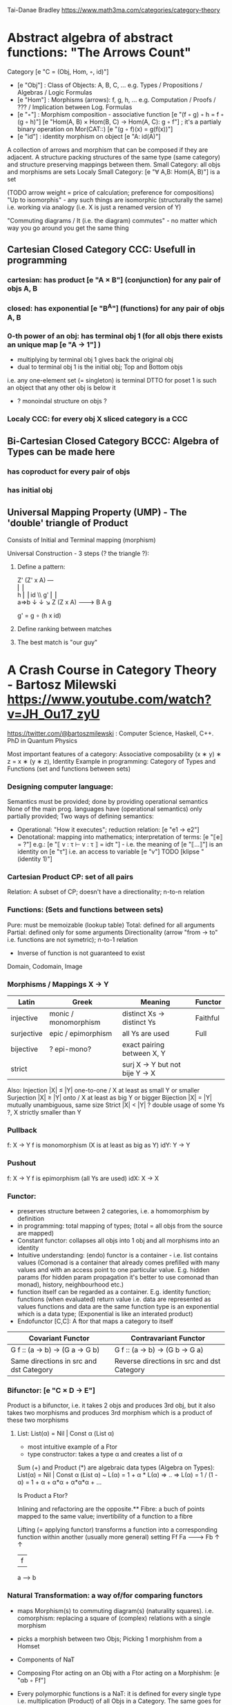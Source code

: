 Tai-Danae Bradley https://www.math3ma.com/categories/category-theory

* Abstract algebra of abstract functions: "The Arrows Count"
  Category [e "C = (Obj, Hom, ◦, id)"]
   - [e "Obj"] : Class of Objects: A, B, C, ... e.g. Types / Propositions / Algebras / Logic Formulas
   - [e "Hom"] : Morphisms (arrows): f, g, h, ... e.g. Computation / Proofs / ??? / Implication between Log. Formulas
   - [e "◦"] : Morphism composition - associative function [e "(f ◦ g) ◦ h = f ◦ (g ◦ h)"]
        [e "Hom(A, B) × Hom(B, C) → Hom(A, C): g ◦ f"] ; it's a partialy binary operation on Mor(CAT::)
        [e "(g ◦ f)(x) = g(f(x))"]
   - [e "id"] : identity morphism on object [e "A: id(A)"]

   A collection of arrows and morphism that can be composed if they are adjacent.
   A structure packing structures of the same type (same category) and structure preserving mappings between them.
   Small Category: all objs and morphisms are sets
   Localy Small Category: [e "∀ A,B: Hom(A, B)"]  is a set

   (TODO arrow weight = price of calculation; preference for compositions)
   "Up to isomorphis" - any such things are isomorphic (structurally the same)
   i.e. working via analogy (i.e. X is just a renamed version of Y)

   "Commuting diagrams / It (i.e. the diagram) commutes" - no matter which way you go around you get the same thing

** Cartesian Closed Category CCC: Usefull in programming
*** cartesian: has product [e "A × B"] (conjunction) for any pair of objs A, B
*** closed: has exponential [e "B^A"]  (functions) for any pair of objs A, B
*** 0-th power of an obj: has terminal obj 1 (for all objs there exists an unique map [e "A → 1"] )
   - multiplying by terminal obj 1 gives back the original obj
   - dual to terminal obj 1 is the initial obj; Top and Bottom objs
   i.e. any one-element set (= singleton) is terminal
   DTTO for poset 1 is such an object that any other obj is below it

   - ? monoindal structure on objs ?
*** Localy CCC: for every obj X sliced category is a CCC
** Bi-Cartesian Closed Category BCCC: Algebra of Types can be made here
*** has coproduct for every pair of objs
*** has initial obj

** Universal Mapping Property (UMP) - The 'double' triangle of Product
   Consists of Initial and Terminal mapping (morphism)

   Universal Construction - 3 steps (? the triangle ?):
   1. Define a pattern:

         Z'  (Z' x A) ---\\
         ⎢       ⎢        \\
       h ⎢       ⎢id       \\ g'
         ⎢       ⎢          \\
    a=>b ↓       ↓           ↘
         Z   (Z x A) -------> B
                 A      g

    g' = g ∘ (h x id)

   2. Define ranking between matches
   3. The best match is "our guy"

* A Crash Course in Category Theory - Bartosz Milewski https://www.youtube.com/watch?v=JH_Ou17_zyU
  https://twitter.com/@bartoszmilewski : Computer Science, Haskell, C++. PhD in Quantum Physics

  Most important features of a category: Associative composability (x ∗ y) ∗ z = x ∗ (y ∗ z), Identity
  Example in programming: Category of Types and Functions (set and functions between sets)

*** Designing computer language:
    Semantics must be provided; done by providing operational semantics
    None of the main prog. languages have (operational semantics) only partially provided;
    Two ways of defining semantics:
    - Operational: "How it executes"; reduction relation: [e "e1 → e2"]
    - Denotational: mapping into mathematics; interpretation of terms: [e "⟦e⟧ = ?"]
      e.g.: [e "⟦ v : τ ⊢ v : τ ⟧ = idτ "] - i.e. the meaning of [e "⟦...⟧"] is
      an identity on [e "τ"] i.e. an access to variable [e "v"]
      TODO [klipse "(identity 1)"]

*** Cartesian Product CP: set of all pairs
    Relation: A subset of CP; doesn't have a directionality; n-to-n relation

*** Functions: (Sets and functions between sets)
    Pure: must be memoizable (lookup table)
    Total: defined for all arguments
    Partial: defined only for some arguments
    Directionality (arrow "from → to" i.e. functions are not symetric); n-to-1 relation
    - Inverse of function is not guaranteed to exist
    Domain, Codomain, Image

*** Morphisms / Mappings X → Y
    | Latin      | Greek                | Meaning                         | Functor  |
    |------------+----------------------+---------------------------------+----------|
    | injective  | monic / monomorphism | distinct Xs -> distinct Ys      | Faithful |
    | surjective | epic / epimorphism   | all Ys are used                 | Full     |
    | bijective  | ? epi-mono?          | exact pairing between X, Y      |          |
    | strict     |                      | surj X -> Y but not bije Y -> X |          |
    Also:
    Injection   |X| ≤ |Y|  one-to-one / X at least as small Y or smaller
    Surjection  |X| ≥ |Y|  onto / X at least as big Y or bigger
    Bijection   |X| = |Y|  mutually unambiguous, same size
    Strict      |X| < |Y|  ? double usage of some Ys ?, X strictly smaller than Y
    
*** Pullback
     f: X -> Y     f is monomorphism (X is at least as big as Y)
     idY: Y -> Y

*** Pushout
     f: X -> Y     f is epimorphism (all Ys are used)
     idX: X -> X
    
*** Functor:
    - preserves structure between 2 categories, i.e. a homomorphism by definition
    - in programming: total mapping of types; (total = all objs from the source are mapped)
    - Constant functor: collapses all objs into 1 obj and all morphisms into an identity
    - Intuitive understanding: (endo) functor is a container - i.e. list contains values
      (Comonad is a container that already comes prefilled with many values and
      with an access point to one particular value. E.g. hidden params (for
      hidden param propagation it's better to use comonad than monad), history,
      neighbourhood etc.)
    - function itself can be regarded as a container. E.g. identity function;
      functions (when evaluated) return value i.e. data are represented as values
      functions and data are the same
      function type is an exponential which is a data type; (Exponential is like an interated product)
    - Endofunctor [C,C]: A ftor that maps a category to itself

  | Covariant Functor                       | Contravariant Functor                      |
  |-----------------------------------------+--------------------------------------------|
  | G f :: (a -> b) -> (G a -> G b)         | G f :: (a -> b) -> (G b -> G a)            |
  | Same directions in src and dst Category | Reverse directions in src and dst Category |

*** Bifunctor: [e "C × D → E"]
    Product is a bifunctor, i.e. it takes 2 objs and produces 3rd obj, but it
    also takes two morphisms and produces 3rd morphism which is a product of
    these two morphisms
**** List: List(α) = Nil | Const α (List α)
    - most intuitive example of a Ftor
    - type constructor: takes a type α and creates a list of α

    Sum (+) and Product (*) are algebraic data types (Algebra on Types):
    List(α) = Nil | Const α (List α) ~ L(α) = 1 + α * L(α) => .. => L(α) = 1 / (1 - α) = 1 + α + α*α + α*α*α + ...

    Is Product a Ftor?

    Inlining and refactoring are the opposite.** Fibre: a buch of points mapped
    to the same value; invertibility of a function to a fibre

    Lifting (= applying functor) transforms a function into a corresponding
    function within another (usually more general) setting
                Ff
          Fa -------> Fb
           ↑          ↑
           |    f     |
           a  ------> b

*** Natural Transformation: a way of/for comparing functors
   - maps Morphism(s) to commuting diagram(s) (naturality squares). i.e.
     comorphism: replacing a square of (complex) relations with a single morphism
   - picks a morphish between two Objs; Picking 1 morphishm from a Homset
   - Components of NaT
   - Composing Ftor acting on an Obj with a Ftor acting on a Morphishm: [e "αb ◦ Ff"]

   - Every polymorphic functions is a NaT: it is defined for every single type
     i.e. multiplication (Product) of all Objs in a Category. The same goes for
     the dual - the Sum.
   - Functor is a container, NaT repackages the container
   Naturality condition i.e. the Naturality Square: [e "Gf ∘ αa = αb ∘ Ff"]
**** Compositons of Natural Transformations
   See https://math.vanderbilt.edu/dept/conf/tacl2013/coursematerials/SelingerTACL20132.pdf
   E.g. NaT compositons is scala: https://gist.github.com/Mzk-Levi/752d1e0f2f7f30cd3bda
   Legend:
       [e "A"] - an Obj in the Category C
       [e "(...)A"] / [e "[...]A"] - an A-component of the NaT (...) / [...]
       [e "αA"] / [e "βA"] - an A-component of the NaT α / β
       [e "αFA"] - an FA-component of the NaT α
       [e "βGA"] / [e "βFA"] - GA/FA-component of the NaT β

***** Verical Compositon of NaTs:
     If [e "α:F → G"] and [e "β:G → H"] are natural transformations, then so is [e "β • α : F → H"].
     Is it defined by:
         [e "(β • α)A = βA ◦ αA : FA → HA"]
     A - an Obj in the Category C
     (...)A - an A-component of the NaT (...)

     - is associative and has an id, and allows one to consider the collection
       of all functors C → D itself as a category.

***** Right Whiskering
     If F, G : C → D and H : D → E are Ftors, and if α : F → G is a NaT, the right whiskering
         [e "H ◦ α : H ◦ F → H ◦ G"]
     is defined as [e "(H ◦ α)A : H(FA) → H(GA)"] by [e "(H ◦ α)A = H(αA)"]

***** Left Whiskering
     If F : C → D and G, H : D → E are Ftors, and if α : G → H is a NaT, the left whiskering
         [e "α ◦ F : G ◦ F → H ◦ F"]
     is defined as [e "(α ◦ F)A : G(FA) → H(FA)"] by [e "(α ◦ F)A = αFA"]

***** Horizontal Compositon of NaTs:
     If F, G : C → D and H, K : D → E are Ftors, and if α : F → G and β : H → K
     are NaTs, the horizontal composition:
         [e "β ◦ α : H ◦ F → K ◦ G"]
     can be defined in two different ways:
     - Right whiskering followed by left whiskering:
         [e "β ◦ α = (β ◦ G) • (H ◦ α)"]
     - Left whiskering followed by right whiskering:
         [e "β ◦ α = (K ◦ α) • (β ◦ F)"]

     The two definitions coincide, because
         [e "[(β ◦ G) • (H ◦ α)]A = βGA ◦ H(α A)"], and
         [e "[(K ◦ α) • (β ◦ F)]A = K(α A) ◦ βFA"]

     - is associative with an id, and the id coincides with that for vertical
       composition.


*** Yoneda Lemma: [C,Set](C(a,-), F) ⋍ F a   also: [C,Set](C(a,-), C(b,-)) ⋍ C(b,a)
    - Intuition: NaT and Functor (i.e. Container) can replace each other
    - Description of integration over a special Ftor (i.e. Hom Functor)

    a - some arbitrary Obj of C
    F - some arbitrary Ftor acting on the Obj a
    ⋍ - "naturally isomorphic" (i.e. a NaT exists such that its components are
        all invertible isomorphisms)

    Hom functors - Intuition:
    - Play some special role in the Category of Ftors
    - Serve for the same purposes as Free Monoids

    It's enough to define this NaT on one Obj (i.e. set C(a,a)) and moreover
    it's enough to define it on one Point in this Set i.e. the Identity on Obj a.
    The rest of the NaT is transported from this Point.

    (                     ) ⋍ F a
              ⎜                ⎜
              ⎜                +-- Container of the Obj a (i.e. the data structure)
              +------------------- Polymorphic higher order Function

    (∀ x : (a -> x) -> F x) ⋍ F a
              ⎜     ⎜   ⎜      ⎜
              ⎜     ⎜   ⎜      +-- Container of the Obj a (i.e data structure)
              ⎜     ⎜   +--------- Functor
              ⎜     +------------- NaT i.e. Polymorphic Higher Order Function
              +------------------- ...


*** Yoneda Embedding https://youtu.be/JH_Ou17_zyU?t=1h8m9s
    Idea: Replace a content of an Obj a (picked i.e. fixed) by a totality of
    Arrows ending in this Obj. It's content and props.
    Set of Arrow from every possible Obj x to the Obj a

    Mapping from Obj x to the Set of Arrows x->a:
    1. for every Obj a I get a different Ftor from C to Set,
    2. then vary the Obj a:

*** Khan Extentions: the next abstraction level

*** Adjunctions: weakening of "equality" of Categories
    "inverse" is defined only for functions not functors
**** e.g. Currying: from a Pair to Function type
*** Adjointness - constructing / generating principle
    - Adjunctions/Adjoins are monads ???
    Adjoin examples:
    (-) x A (product) ⊣ (-)^A (exponential)
    '+' (coproduct) ⊣ '∆' (pairing) ⊣ 'x' (product)
    induction, recursion, Natural Numbers (inductively defined), Lists, ...
    conjunction, disjunction, True, False, Exponentiation
    Quantifiers: ∀ Every, ∃ Exists; Σ Sigma, Π Pi

*** Fibre: a buch of points mapped to the same value; invertibility of a function to a fibre
*** Abstraction: i.e. non-invertibility
   - from all properties (i.e. all points of a fibre) I'm interested only in one
   - e.g. I'm not interested in what was the exact input value of a function,
     I'm interested only if it was an even or odd value
*** Modeling: mapping / injecting
*** HomSet: HomC(A,B) = {f: A → B} - set of all morphisms A → B in category C (Objs of C don't need to be sets)
   External vs. Internal Homset

*** Free Monoid: has an unique mapping to every other monoid; "a list of accumulated vals"
*** HomFunctor: Functor to category of Sets; has a NaT to every other functor; this NaT is not unique but limited
   Reader functor in Haskell
*** Covariant functor: Hom(A,–) : C → Set;
    G f :: (a -> b) -> (G a -> G b); Same directions in src and dst Category
    Hom(A,–) maps each object X in C to the set of morphisms, Hom(A, X)
    Hom(A,–) maps each morphism f : X → Y to the function
    Hom(A, f) : Hom(A, X) → Hom(A, Y) given by

*** Contravariant functor: Hom(–,B) : C → Set
    G f :: (a -> b) -> (G b -> G a); Reverse directions in src and dst Category
    Hom(–,B) maps each object X in C to the set of morphisms, Hom(X, B)
    Hom(–,B) maps each morphism h : X → Y to the function
    Hom(h, B) : Hom(Y, B) → Hom(X, B) given by

*** Representable Functor F: C → Set is naturally isomorphic to HomC(A,-) for some object A of C
    Represents objs of C as sets and morphisms of C as morphisms between sets.
    i.e. functions "tabulate", "index" can be created; mapping of function to a data-type

    fix obj A ∈ C there is HomC(A,-): HomC(A, X) → HomC(A, Y) where there is a morphism X → Y
    e.g.:
    The forgetful functor Grp  → Set on the category of groups (G, *, e) is represented by (Z, 1).
    The forgetful functor Ring → Set on the category of rings is represented by (Z[x], x), the polynomial ring in one variable with integer coefficients.
    The forgetful functor Vect → Set on the category of real vector spaces is represented by (R, 1).
    The forgetful functor Top  → Set on the category of topological spaces is represented by any singleton topological space with its unique e
*** Homomorphism: structure-preserving mapping between 2 algebraic structures (e.g. monoids, groups, rings, vector spaces).
    f(m * n) = f(m) * f(n)

    Individual monoids themselves give category
    Monoids with homomorphisms give category

*** Kleisli category:
   Monad: return: a -> m a; bind: m a -> (a -> m b) -> m b
     You can operate on IO Monad
     You can't extract anything from IO Monad (it's lost)
     Monoind in Category of Endofunctors
   Comonad: (w a -> b) -> (w b -> c) -> (w a -> c)
     You can extract from IO Monad
     You can't put anything to IO Monad
*** Topos: a type of a Category being able to be a replacement for Set Theory; provides among other things a notion of a Subse
*** TODO:
   - Subobject Classifier etc.: see Bartosz's blog
   - Sheaf (Garbe, Faisceau, zvazok)- tool for tracking locally defined data
   - Presheaf: Functor F: Cop → Set

*** Indexed Monad: IxMonad: ibind: m i j a → (a → m j k b) → m i k b
   state composition
   Session Types, Dependent Types, Dependent State Types
*** Curry-Howard-Lambek correspondence: Intuitionistic Logic ↔ Type Theory ↔ Category Theory:
  Function A -> B is a proof of logical implication A => B
  Direct relationship between computer programs and mathematical proofs; from 1940-ties
  Link between Computation and Logic;
  Proofs-as-programs and propositions- or formulae-as-types interpretation;
  Proofs (= Programs) can be executed;
  Typed lambda calculi derived from the Curry–Howard-Lambek paradigm led to software like Coq;
  Curry-Howard-Lambek correspondence might lead to unification between mathematical logic and foundational computer science;
  Popular approach: use monads to segregate provably terminating from potentially non-terminating code

    | INTUITIONISTIC (Constructive) LOGIC (Howard)   | TYPE THEORY - Functional Programming (Curry)                         | CATEGORY THEORY (Lambek) |
    |------------------------------------------------+----------------------------------------------------------------------+--------------------------|
    | Proposition of some type - (something is true) | Type (contract - a set of values that passes the contract)           |                          |
    | Proof of some type                             | Term (A program - guarded fn)                                        |                          |
    | Normalisation (Proof equality)                 | Computation (substitute variable with value)                         |                          |
    |------------------------------------------------+----------------------------------------------------------------------+--------------------------|
    | P implies Q: P -> Q (i.e. there exists one)    | paricular fn of fn of P-contract to guarded fn of Q-contract: P -> Q |                          |
    | -> is constructive implication                 | -> is function from-to                                               |                          |
    | false      -> false (implies)                  | {}       ->  {}  no values (empty set); contract cannot be satisfied |                          |
    | false      -> true                             | {}       ->  {.} (one element set)                                   |                          |
    | true       -> true                             | {.}      ->  {.} (identity function)                                 |                          |
    | true  (not ->) false (does not imply)          | {.} (not ->) {}                                                      |                          |


** Correspondance of type habitation and proposition
   inhabited - has elems / members
   "Either a b" is inhabited if either a or b is inhabited (at least one of them is true / provable)

   Curry: ((a,b) -> c) -> (a -> (b -> c))
   Uncurry: (a -> (b -> c)) -> ((a,b) -> c)

   Eval: a function of two args / a pair
   "((a => b), a) -> b" this is modus-ponens in logic "(a => b) ∧ a -> b"

    | True proposition | False proposition | Conjunction a ∧ b         | Disjunction a ∨ b           | Implication a => b   |
    | Unit-type        | Void-type         | Pair (a,b)                | Either a b                  | Function type a → b   |
    | sinhabited       | not inhabited     |                           |                             |                      |
    | Terminal obj     | Initial obj       | Categorical product a × b | Categorical coproduct a ⎥ b | Exponential obj b^a  |


    0 - void type - ?
    1 - unit type - 0th-power: terminal obj
    2 - bool type (two possible values): 1st-power: the obj itself
    3 - int type - 2nd-power: product
    4 - real type (if continuum hypothesis holds :-)
    5 - ? type

    JavaScript & Category Theory: Category == Contracts + Functions guarded by contracts

** Set vs. Category theory comparision:
   | Set theory                  | Category theory                                          | JavaScript                     |
   |-----------------------------+----------------------------------------------------------+--------------------------------|
   | membership relation         | -                                                        |                                |
   | elements                    | objects                                                  | contracts                      |
   | sets                        | categories                                               |                                |
   | -                           | morphisms (structure-preserving mapping between objects) | functions guarded by contracts |
   | functions                   | functors  (maps between categories)                      |                                |
   | equations between elements  | isomorphisms between objects                             |                                |
   | equations between sets      | equivalences between categories                          |                                |
   | equations between functions | natural transformations (maps between functors)          |                                |

   Categorification: process of weakening structure, weakening equalities down to natural isomorphisms and then adding-in rules
   that these natural isomorphisms have to follow (so it behaves well)
   Counting number of elements in sets is decategorification; from category we get set or from set we get a number

   Monoid homomorphisms: a function between the sets of monoid elements that preserved the monoid structure
   Monoidal functors:    a functor between categories that preserves the monoidal structure (should preserve multiplication)
   from functor(prodn([x, y, ..])) to prodn([functor(x), functor(y), ..])
   Monoidal monad:       ???

   Functor:
   "forget the indexing (domain functor)"

*** Contract = Object
*** Product: examples:
    Objects   - numbers
    Morphisms - functions 'less/greater or equal than'

*** Isomorphism (bijection when f is a function on set / sets):
  ∀ f: X → Y there ∃ g: Y → X such that g ∘ f = idX and f ∘ g = idY
  where idX, idY are identity morphisms on X, Y.
  IOW f is invertible and g is the inverse of f

** Category theory - Modeling (new vocabulary)
   | hierarchies                | partial orders     |
   | symmetries                 | group elements ?   |
   | data models                | categories         |
   | agent actions              | monoid actions     |
   | local-to-global principles | sheaves (lanovica) |
   | self-similarity            | operads            |
   | context                    | monads             |


** olog = ontology log
   Different branches of mathematics can be formalized
   into categories. These categories can then be connected together by functors. And the
   sense in which these functors provide powerful communication of ideas is that facts and
   theorems proven in one category can be transferred through a connecting functor to
   yield proofs of an analogous theorem in another category. A functor is like a conductor
   of mathematical truth.

* Ultimatelly the human lang to talk about ideas is the lang of math.
  Formulas, Multiplication, stupid mistakes in deriving, simplification etc.
  CT looks nicer: no numbers, it's about ideas

Programming - understanding the meaning i.e. semantics: what does it mean (+ 1 2)
* Operational: "if state === stateX then state = stateY":
  for computers: local, progress oriented
  Mind machine: We keep on imagining the if-then-else steps.
  This is bad way - computers are much better at it.
* Denotational:
  programs can be translated to math - math is a better lang for humans
  "Programm has a meaning i.e. it's a piece of math: operation, declaration, definition"

Functional Programming - mathematical semantics:
* Types and fns:
** types: sets of vals; it's not about "how" - fn body, it's about "what" - fn declaration; abstraction
   For mathematicians Set Theory is a low level assembly lang of maths - recenty started to be avoided:
*** HoTT
*** CT (Sets form a Category)
** (pure) fns: mappings between sets


* Categorical view (simplification):
** fns: arrows between objs
** types: objs whose props are defined by arrows
*** composition(!) "this-fn after that-fn", associativity, identity
- no deeper specification of the Fns and Objs are
Mapping between CT and FP:
* Views -> Change of perspective:
** Set-theoretical: props of sets defined by elems of sets
** Categorical: Shrink the set to a point "I can't look at the structure of a set"
describe different kinds of sets by their interraction with other sets i.e. by arrows
- tell me who your friends are and I tell you who you are



Phenomenons of Introduction and Elimination

Data types:
* Void (empty set): we don't know that it has no elems; describe/define the props
  using arrows, i.e. saying something universal; universal property UP
  initial obj: Univ prop: unique(1.) arrow to every(2.) single other obj
  (corresponds to falsehood in logic)
** intro: can't be constructed (can't construct a fn returning an elem of empty set)
   ??? Identity fn on void ???
** elim: Void -> A (arrow from; polymorphic fn - works for any type)

* Unit (one-elem set): univ prop: terminal obj (opposite i.e. dual to init-obj); Duality - invert the arrows and you get something for free
** intro: A -> Unit (fn: just ignore the fn input)
** elim: Unit -> A (fn: pick one elem of a type i.e. set; some sort of "cheating" - instead of an elem we pick a morphism)

* Cartesian product (set of pairs): UP (universal construction) - best product triangle: for all other types there's the unique arrow
  projections: f: C -> A, g: C -> B
- tuple (pair aka record) is better than tripple
??? loop-over-all-types: for each of all possible types: 38:20
** intro: A -> B -> (A,B) tupple
** elim: (A,B) -> A, (A,B) -> B

* Sum type (dual to product - coproduct)
** intro: A -> either A or B, B -> either A or B
** elim: case e of: left a -> f a, right b -> f b
** in functional programming - tagged unions

* Monoidal Cat: (objs, arrows, prods) looks kinda like multiplication / addition
  Algebra of types ...

* Functor: structure preserving mapping between Cats (objs to objs, fns to fns):
** i.e. if there's an arrow A -> B, then there must be arrow F(A) -> F(B)
** may collapse things, preserves unit obj and composition
** Endofunctor: mapping from the same Cat to the same Cat. Endo ~ inside, "Endoscopy"
   Category of Endofunctors: Cat of ftors from C to C [C,C] 

* Functor Category:
** pick two Cats C, D; ftors from C to D form a Functor Category [C,D]:
*** ??? Objs are ftors
*** ??? Arrows are NaT (Natural Transformation)

* Adjunction: A pair of ftors: one ftor F adjunct to another ftor G; F and G are not an inverse of each other
  Obj in a Cat of Types such that: For every A, B there is a set of arrows from
  A to B. This obj is called function-type. It can be defined by an adjuction of
  two endo-ftors
** It's more interesting if F, G are not an inverse of each other
** F left adjoing to G:
*** left side: prepare an argument for some function using functor F
*** right side: modifying the output of some function using functor G
 F A === (A, C)   ftor F acts on A and creates a pair type (A, C)
 G B === C -> B   ftor G acts on B and creates a function type from C to B

Currying arrises from an Adjunction:
  (A, C) -> B is isomorphic (i.e. equivalent) to A -> (C -> B)

If you have a pairing (product) and if you have such an adjunction in your Cat then you are able to define a function type (en exponential).
A Cat with such pairing and adjunction is called cartesian closed (i.e. this Cat has a function type)

** function intro: lambda
** function elim: eval

* Natural transformations NaTs: Polymorphic functions: mapping between ftors:
  see picture at https://youtu.be/JH_Ou17_zyU?t=1h6m23s
* Polymorphic function - a function for every single type i.e. multiplication
  (Product) of all obj in a category. Also the dual - the Sum
* Categorical End (i.e. Product) and CoEnd (i.e. CoProduct i.e. Sum)
  notation is the integral sign

* Monadic return-function: universally polymorphic function - works for any type
  https://www.youtube.com/watch?v=CfoaY2Ybf8M&t=7m

** Generalisation of everything. They sub-sume everything else, like adjuctions at a higher level
** Limits Colimits Monads Adjunctions can be redefined as Khan Extentions
** Intuition of Khan Extentions is dificult - they are more abstract than monads
*** Adjunction between a Product and a Function Type is Currying

* Product generalisation: Tensor Product in a monoidal category

